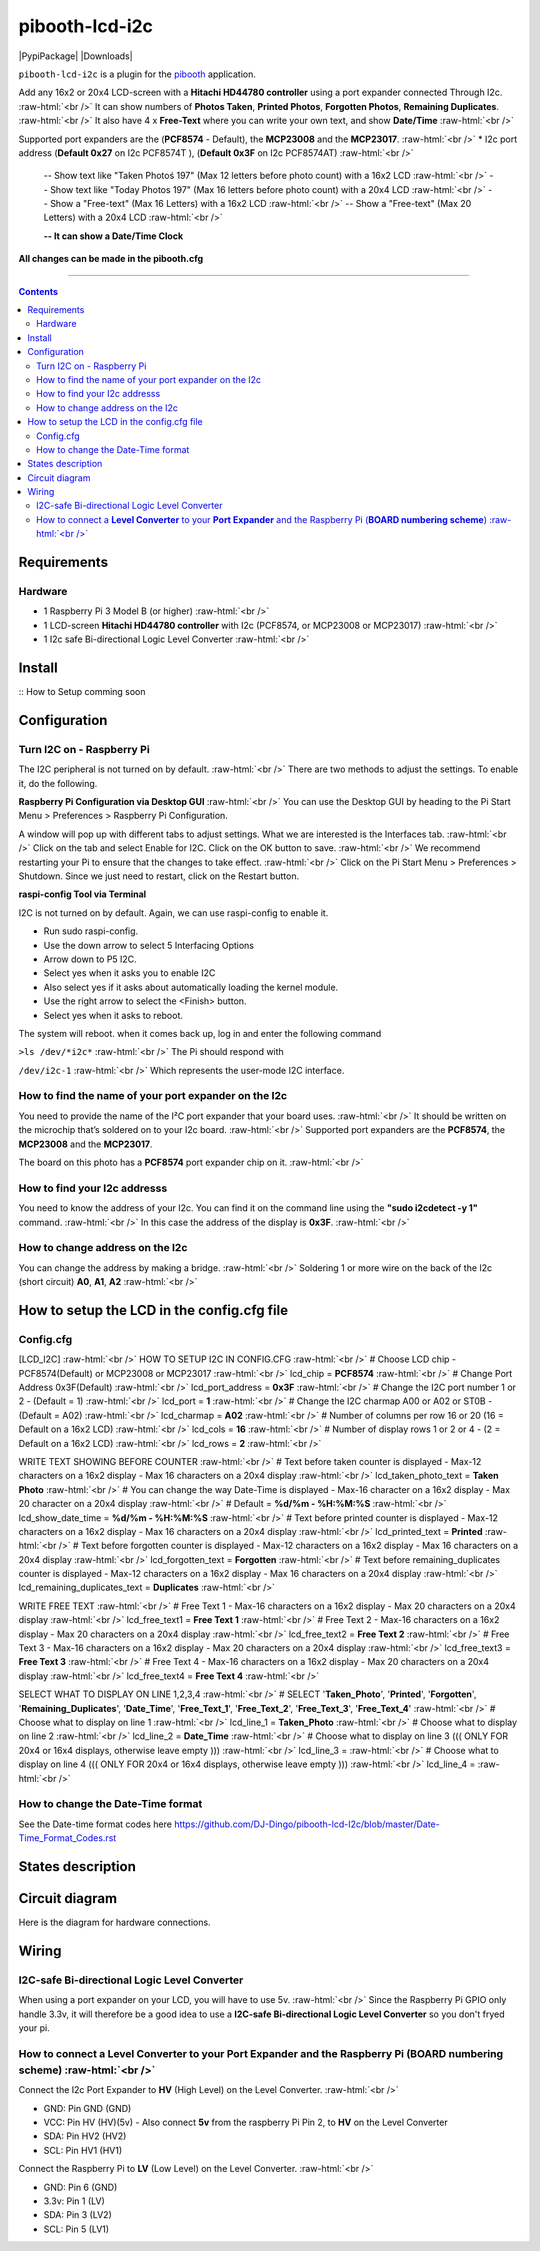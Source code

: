 .. role:: raw-html(raw)
    :format: html
====================
pibooth-lcd-i2c
====================

|PythonVersions| |PypiPackage| |Downloads|

``pibooth-lcd-i2c`` is a plugin for the `pibooth`_ application.

.. image:: https://raw.githubusercontent.com/DJ-Dingo/pibooth-lcd-i2c/master/templates/lcd.png
   :align: center
   :alt: LCD screen


Add any 16x2 or 20x4 LCD-screen with a **Hitachi HD44780 controller** using a port expander connected Through I2c.  :raw-html:`<br />`
It can show numbers of **Photos Taken**, **Printed Photos**, **Forgotten Photos**, **Remaining Duplicates**.  :raw-html:`<br />` 
It also have 4 x **Free-Text** where you can write your own text, and show **Date/Time**  :raw-html:`<br />` 

Supported port expanders are the (**PCF8574** - Default), the **MCP23008** and the **MCP23017**. :raw-html:`<br />` 
* I2c port address (**Default 0x27** on I2c PCF8574T ), (**Default 0x3F** on I2c PCF8574AT) :raw-html:`<br />`

  -- Show text like "Taken Photoś 197" (Max 12 letters before photo count) with a 16x2 LCD :raw-html:`<br />`
  -- Show text like "Today Photos 197" (Max 16 letters before photo count) with a 20x4 LCD :raw-html:`<br />`
  -- Show a "Free-text" (Max 16 Letters) with a 16x2 LCD :raw-html:`<br />`
  -- Show a "Free-text" (Max 20 Letters) with a 20x4 LCD :raw-html:`<br />`  

  **-- It can show a Date/Time Clock**

**All changes can be made in the pibooth.cfg**

--------------------------------------------------------------------------------

.. contents::

Requirements
------------

Hardware
^^^^^^^^

* 1 Raspberry Pi 3 Model B (or higher) :raw-html:`<br />`
* 1 LCD-screen **Hitachi HD44780 controller** with I2c (PCF8574, or MCP23008 or MCP23017) :raw-html:`<br />`
* 1 I2c safe Bi-directional Logic Level Converter :raw-html:`<br />`

Install
-------

::
How to Setup comming soon


Configuration
-------------


Turn I2C on - Raspberry Pi
^^^^^^^^^^^^^^^^^^^^^^^^^^^^

The I2C peripheral is not turned on by default.  :raw-html:`<br />` 
There are two methods to adjust the settings. To enable it, do the following.

**Raspberry Pi Configuration via Desktop GUI**  :raw-html:`<br />` 
You can use the Desktop GUI by heading to the Pi Start Menu > Preferences > Raspberry Pi Configuration.

A window will pop up with different tabs to adjust settings. What we are interested is the Interfaces tab. :raw-html:`<br />`
Click on the tab and select Enable for I2C. Click on the OK button to save.    :raw-html:`<br />`
We recommend restarting your Pi to ensure that the changes to take effect.  :raw-html:`<br />`
Click on the Pi Start Menu > Preferences > Shutdown. Since we just need to restart, click on the Restart button.

**raspi-config Tool via Terminal**

I2C is not turned on by default. Again, we can use raspi-config to enable it.

* Run sudo raspi-config.
* Use the down arrow to select 5 Interfacing Options
* Arrow down to P5 I2C.
* Select yes when it asks you to enable I2C
* Also select yes if it asks about automatically loading the kernel module.
* Use the right arrow to select the <Finish> button.
* Select yes when it asks to reboot.

The system will reboot. when it comes back up, log in and enter the following command

``>ls /dev/*i2c*``   :raw-html:`<br />` 
The Pi should respond with

``/dev/i2c-1``        :raw-html:`<br />` 
Which represents the user-mode I2C interface.


How to find the name of your port expander on the I2c
^^^^^^^^^^^^^^^^^^^^^^^^^^^^^^^^^^^^^^^^^^^^^^^^^^^^^
You need to provide the name of the I²C port expander that your board uses.  :raw-html:`<br />` 
It should be written on the microchip that’s soldered on to your I2c board. :raw-html:`<br />`  
Supported port expanders are the **PCF8574**, the **MCP23008** and the **MCP23017**.

The board on this photo has a **PCF8574** port expander chip on it. :raw-html:`<br />`

.. image:: https://raw.githubusercontent.com/DJ-Dingo/pibooth-lcd-i2c/master/templates/I2c-port-expander-name__.png
   :align: center
   :alt: I2C on the back of LCD

How to find your I2c addresss
^^^^^^^^^^^^^^^^^^^^^^^^^^^^^
You need to know the address of your I2c. You can find it on the command line using the **"sudo i2cdetect -y 1"** command.  :raw-html:`<br />` 
In this case the address of the display is **0x3F**.  :raw-html:`<br />`

.. image:: https://github.com/DJ-Dingo/pibooth-lcd-I2c/blob/master/templates/iic-address.png
   :align: center
   :alt: I2C Address

How to change address on the I2c
^^^^^^^^^^^^^^^^^^^^^^^^^^^^^^^^
You can change the address by making a bridge. :raw-html:`<br />`
Soldering 1 or more wire on the back of the I2c (short circuit) **A0**, **A1**, **A2** :raw-html:`<br />`

.. image:: https://github.com/DJ-Dingo/pibooth-lcd-I2c/blob/master/templates/I2c-adress.png
   :align: center
   :alt:  Change Address on I2c


How to setup the LCD in the config.cfg file
-------------------------------------------

Config.cfg
^^^^^^^^^^^^^^^^^^^^^^^^^^^^^^^^^^^^^^^^^^^

[LCD_I2C] :raw-html:`<br />`
HOW TO SETUP I2C IN CONFIG.CFG :raw-html:`<br />`
# Choose LCD chip - PCF8574(Default) or MCP23008 or MCP23017 :raw-html:`<br />`
lcd_chip = **PCF8574** :raw-html:`<br />`
# Change Port Address 0x3F(Default) :raw-html:`<br />`
lcd_port_address = **0x3F** :raw-html:`<br />`
# Change the I2C port number 1 or 2 - (Default = 1) :raw-html:`<br />`
lcd_port = **1** :raw-html:`<br />`
# Change the I2C charmap A00 or A02 or ST0B - (Default = A02) :raw-html:`<br />`
lcd_charmap = **A02** :raw-html:`<br />`
# Number of columns per row 16 or 20 (16 = Default on a 16x2 LCD) :raw-html:`<br />`
lcd_cols = **16** :raw-html:`<br />`
# Number of display rows 1 or 2 or 4 - (2 = Default on a 16x2 LCD) :raw-html:`<br />`
lcd_rows = **2** :raw-html:`<br />`

WRITE TEXT SHOWING BEFORE COUNTER :raw-html:`<br />`
# Text before taken counter is displayed - Max-12 characters on a 16x2 display - Max 16 characters on a 20x4 display :raw-html:`<br />`
lcd_taken_photo_text = **Taken Photo** :raw-html:`<br />`
# You can change the way Date-Time is displayed - Max-16 character on a 16x2 display - Max 20 character on a 20x4 display  :raw-html:`<br />`
# Default = **%d/%m - %H:%M:%S** :raw-html:`<br />`
lcd_show_date_time = **%d/%m - %H:%M:%S** :raw-html:`<br />`
# Text before printed counter is displayed - Max-12 characters on a 16x2 display - Max 16 characters on a 20x4 display :raw-html:`<br />`
lcd_printed_text = **Printed** :raw-html:`<br />`
# Text before forgotten counter is displayed - Max-12 characters on a 16x2 display - Max 16 characters on a 20x4 display :raw-html:`<br />`
lcd_forgotten_text = **Forgotten** :raw-html:`<br />`
# Text before remaining_duplicates counter is displayed - Max-12 characters on a 16x2 display - Max 16 characters on a 20x4 display :raw-html:`<br />`
lcd_remaining_duplicates_text = **Duplicates** :raw-html:`<br />`

WRITE FREE TEXT :raw-html:`<br />`
# Free Text 1 - Max-16 characters on a 16x2 display - Max 20 characters on a 20x4 display :raw-html:`<br />`
lcd_free_text1 = **Free Text 1** :raw-html:`<br />`
# Free Text 2 - Max-16 characters on a 16x2 display - Max 20 characters on a 20x4 display :raw-html:`<br />`
lcd_free_text2 = **Free Text 2** :raw-html:`<br />`
# Free Text 3 - Max-16 characters on a 16x2 display - Max 20 characters on a 20x4 display :raw-html:`<br />`
lcd_free_text3 = **Free Text 3** :raw-html:`<br />`
# Free Text 4 - Max-16 characters on a 16x2 display - Max 20 characters on a 20x4 display :raw-html:`<br />`
lcd_free_text4 = **Free Text 4** :raw-html:`<br />`

SELECT WHAT TO DISPLAY ON LINE 1,2,3,4  :raw-html:`<br />`
# SELECT '**Taken_Photo**', '**Printed**', '**Forgotten**', '**Remaining_Duplicates**', '**Date_Time**', '**Free_Text_1**', '**Free_Text_2**', '**Free_Text_3**', '**Free_Text_4**' :raw-html:`<br />`
# Choose what to display on line 1 :raw-html:`<br />`
lcd_line_1 = **Taken_Photo** :raw-html:`<br />`
# Choose what to display on line 2 :raw-html:`<br />`
lcd_line_2 = **Date_Time** :raw-html:`<br />`
# Choose what to display on line 3 ((( ONLY FOR 20x4 or 16x4 displays, otherwise leave empty ))) :raw-html:`<br />`
lcd_line_3 =  :raw-html:`<br />`
# Choose what to display on line 4 ((( ONLY FOR 20x4 or 16x4 displays, otherwise leave empty ))) :raw-html:`<br />`
lcd_line_4 =  :raw-html:`<br />`

How to change the Date-Time format
^^^^^^^^^^^^^^^^^^^^^^^^^^^^^^^^^^
See the Date-time format codes here
https://github.com/DJ-Dingo/pibooth-lcd-I2c/blob/master/Date-Time_Format_Codes.rst


States description
------------------

.. image:: https://github.com/DJ-Dingo/pibooth-lcd-I2c/blob/master/templates/state-sequence-lcd-i2c.png
   :align: center
   :alt:  State sequence


Circuit diagram
---------------
Here is the diagram for hardware connections.

.. image:: https://github.com/DJ-Dingo/pibooth-lcd-I2c/blob/master/templates/Pibooth%20LCD-I2c%20Sketch%208_bb.png
   :align: center
   :alt:  PIR-sensor Electronic sketch

Wiring
------

I2C-safe Bi-directional Logic Level Converter 
^^^^^^^^^^^^^^^^^^^^^^^^^^^^^^^^^^^^^^^^^^^^^

When using a port expander on your LCD, you will have to use 5v.  :raw-html:`<br />`
Since the Raspberry Pi GPIO only handle 3.3v, it will therefore be a good idea to use a **I2C-safe Bi-directional Logic Level Converter** so you don't fryed your pi.

.. image:: https://raw.githubusercontent.com/DJ-Dingo/pibooth-lcd-i2c/master/templates/level_converter.png
   :align: center
   :alt: 4-channel I2C-safe Bi-directional Logic Level converter


How to connect a **Level Converter** to your **Port Expander** and the Raspberry Pi (**BOARD numbering scheme**) :raw-html:`<br />`
^^^^^^^^^^^^^^^^^^^^^^^^^^^^^^^^^^^^^^^^^^^^^^^^^^^^^^^^^^^^^^^^^^^^^^^^^^^^^^^^^^^^^^^^^^^^^^^^^^^^^^
Connect the I2c Port Expander to **HV** (High Level) on the Level Converter.  :raw-html:`<br />`

- GND: Pin GND (GND)
- VCC: Pin HV  (HV)(5v) - Also connect **5v** from the raspberry Pi Pin 2, to **HV** on the Level Converter
- SDA: Pin HV2 (HV2)
- SCL: Pin HV1 (HV1)

Connect the Raspberry Pi to **LV** (Low Level) on the Level Converter. :raw-html:`<br />`

- GND:  Pin 6 (GND)
- 3.3v: Pin 1 (LV)
- SDA:  Pin 3 (LV2)
- SCL:  Pin 5 (LV1)


.. --- Links ------------------------------------------------------------------

.. _`pibooth`: https://pypi.org/project/pibooth

.. |PythonVersions| image:: https://img.shields.io/badge/python-2.7+ / 3.6+-red.svg
   :target: https://www.python.org/downloads
   :alt: Python 2.7+/3.6+

.. |PypiPackage| image:: https://badge.fury.io/py/pibooth.svg
   :target: 
   :alt: PyPi package

.. |Downloads| image:: https://img.shields.io/pypi/dm/pibooth?color=purple
   :target: 
   :alt: PyPi downloads

